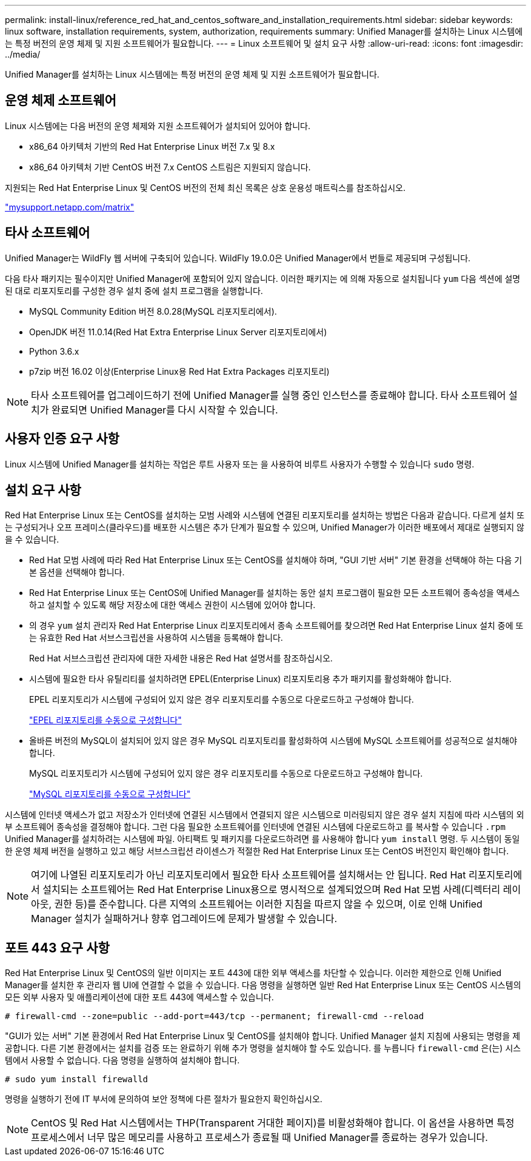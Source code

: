 ---
permalink: install-linux/reference_red_hat_and_centos_software_and_installation_requirements.html 
sidebar: sidebar 
keywords: linux software, installation requirements, system, authorization,  requirements 
summary: Unified Manager를 설치하는 Linux 시스템에는 특정 버전의 운영 체제 및 지원 소프트웨어가 필요합니다. 
---
= Linux 소프트웨어 및 설치 요구 사항
:allow-uri-read: 
:icons: font
:imagesdir: ../media/


[role="lead"]
Unified Manager를 설치하는 Linux 시스템에는 특정 버전의 운영 체제 및 지원 소프트웨어가 필요합니다.



== 운영 체제 소프트웨어

Linux 시스템에는 다음 버전의 운영 체제와 지원 소프트웨어가 설치되어 있어야 합니다.

* x86_64 아키텍처 기반의 Red Hat Enterprise Linux 버전 7.x 및 8.x
* x86_64 아키텍처 기반 CentOS 버전 7.x CentOS 스트림은 지원되지 않습니다.


지원되는 Red Hat Enterprise Linux 및 CentOS 버전의 전체 최신 목록은 상호 운용성 매트릭스를 참조하십시오.

http://mysupport.netapp.com/matrix["mysupport.netapp.com/matrix"]



== 타사 소프트웨어

Unified Manager는 WildFly 웹 서버에 구축되어 있습니다. WildFly 19.0.0은 Unified Manager에서 번들로 제공되며 구성됩니다.

다음 타사 패키지는 필수이지만 Unified Manager에 포함되어 있지 않습니다. 이러한 패키지는 에 의해 자동으로 설치됩니다 `yum` 다음 섹션에 설명된 대로 리포지토리를 구성한 경우 설치 중에 설치 프로그램을 실행합니다.

* MySQL Community Edition 버전 8.0.28(MySQL 리포지토리에서).
* OpenJDK 버전 11.0.14(Red Hat Extra Enterprise Linux Server 리포지토리에서)
* Python 3.6.x
* p7zip 버전 16.02 이상(Enterprise Linux용 Red Hat Extra Packages 리포지토리)


[NOTE]
====
타사 소프트웨어를 업그레이드하기 전에 Unified Manager를 실행 중인 인스턴스를 종료해야 합니다. 타사 소프트웨어 설치가 완료되면 Unified Manager를 다시 시작할 수 있습니다.

====


== 사용자 인증 요구 사항

Linux 시스템에 Unified Manager를 설치하는 작업은 루트 사용자 또는 을 사용하여 비루트 사용자가 수행할 수 있습니다 `sudo` 명령.



== 설치 요구 사항

Red Hat Enterprise Linux 또는 CentOS를 설치하는 모범 사례와 시스템에 연결된 리포지토리를 설치하는 방법은 다음과 같습니다. 다르게 설치 또는 구성되거나 오프 프레미스(클라우드)를 배포한 시스템은 추가 단계가 필요할 수 있으며, Unified Manager가 이러한 배포에서 제대로 실행되지 않을 수 있습니다.

* Red Hat 모범 사례에 따라 Red Hat Enterprise Linux 또는 CentOS를 설치해야 하며, "GUI 기반 서버" 기본 환경을 선택해야 하는 다음 기본 옵션을 선택해야 합니다.
* Red Hat Enterprise Linux 또는 CentOS에 Unified Manager를 설치하는 동안 설치 프로그램이 필요한 모든 소프트웨어 종속성을 액세스하고 설치할 수 있도록 해당 저장소에 대한 액세스 권한이 시스템에 있어야 합니다.
* 의 경우 `yum` 설치 관리자 Red Hat Enterprise Linux 리포지토리에서 종속 소프트웨어를 찾으려면 Red Hat Enterprise Linux 설치 중에 또는 유효한 Red Hat 서브스크립션을 사용하여 시스템을 등록해야 합니다.
+
Red Hat 서브스크립션 관리자에 대한 자세한 내용은 Red Hat 설명서를 참조하십시오.

* 시스템에 필요한 타사 유틸리티를 설치하려면 EPEL(Enterprise Linux) 리포지토리용 추가 패키지를 활성화해야 합니다.
+
EPEL 리포지토리가 시스템에 구성되어 있지 않은 경우 리포지토리를 수동으로 다운로드하고 구성해야 합니다.

+
link:task_manually_configure_epel_repository.html["EPEL 리포지토리를 수동으로 구성합니다"]

* 올바른 버전의 MySQL이 설치되어 있지 않은 경우 MySQL 리포지토리를 활성화하여 시스템에 MySQL 소프트웨어를 성공적으로 설치해야 합니다.
+
MySQL 리포지토리가 시스템에 구성되어 있지 않은 경우 리포지토리를 수동으로 다운로드하고 구성해야 합니다.

+
link:task_manually_configure_mysql_repository.html["MySQL 리포지토리를 수동으로 구성합니다"]



시스템에 인터넷 액세스가 없고 저장소가 인터넷에 연결된 시스템에서 연결되지 않은 시스템으로 미러링되지 않은 경우 설치 지침에 따라 시스템의 외부 소프트웨어 종속성을 결정해야 합니다. 그런 다음 필요한 소프트웨어를 인터넷에 연결된 시스템에 다운로드하고 를 복사할 수 있습니다 `.rpm` Unified Manager를 설치하려는 시스템에 파일. 아티팩트 및 패키지를 다운로드하려면 를 사용해야 합니다 `yum install` 명령. 두 시스템이 동일한 운영 체제 버전을 실행하고 있고 해당 서브스크립션 라이센스가 적절한 Red Hat Enterprise Linux 또는 CentOS 버전인지 확인해야 합니다.

[NOTE]
====
여기에 나열된 리포지토리가 아닌 리포지토리에서 필요한 타사 소프트웨어를 설치해서는 안 됩니다. Red Hat 리포지토리에서 설치되는 소프트웨어는 Red Hat Enterprise Linux용으로 명시적으로 설계되었으며 Red Hat 모범 사례(디렉터리 레이아웃, 권한 등)를 준수합니다. 다른 지역의 소프트웨어는 이러한 지침을 따르지 않을 수 있으며, 이로 인해 Unified Manager 설치가 실패하거나 향후 업그레이드에 문제가 발생할 수 있습니다.

====


== 포트 443 요구 사항

Red Hat Enterprise Linux 및 CentOS의 일반 이미지는 포트 443에 대한 외부 액세스를 차단할 수 있습니다. 이러한 제한으로 인해 Unified Manager를 설치한 후 관리자 웹 UI에 연결할 수 없을 수 있습니다. 다음 명령을 실행하면 일반 Red Hat Enterprise Linux 또는 CentOS 시스템의 모든 외부 사용자 및 애플리케이션에 대한 포트 443에 액세스할 수 있습니다.

`# firewall-cmd --zone=public --add-port=443/tcp --permanent; firewall-cmd --reload`

"GUI가 있는 서버" 기본 환경에서 Red Hat Enterprise Linux 및 CentOS를 설치해야 합니다. Unified Manager 설치 지침에 사용되는 명령을 제공합니다. 다른 기본 환경에서는 설치를 검증 또는 완료하기 위해 추가 명령을 설치해야 할 수도 있습니다. 를 누릅니다 `firewall-cmd` 은(는) 시스템에서 사용할 수 없습니다. 다음 명령을 실행하여 설치해야 합니다.

`# sudo yum install firewalld`

명령을 실행하기 전에 IT 부서에 문의하여 보안 정책에 다른 절차가 필요한지 확인하십시오.

[NOTE]
====
CentOS 및 Red Hat 시스템에서는 THP(Transparent 거대한 페이지)를 비활성화해야 합니다. 이 옵션을 사용하면 특정 프로세스에서 너무 많은 메모리를 사용하고 프로세스가 종료될 때 Unified Manager를 종료하는 경우가 있습니다.

====